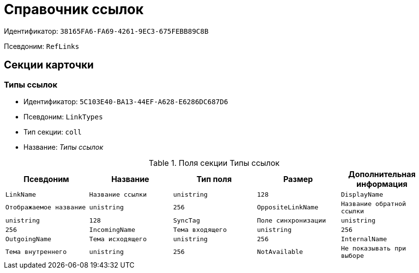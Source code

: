 = Справочник ссылок

Идентификатор: `38165FA6-FA69-4261-9EC3-675FEBB89C8B`

Псевдоним: `RefLinks`

== Секции карточки

=== Типы ссылок

* Идентификатор: `5C103E40-BA13-44EF-A628-E6286DC687D6`

* Псевдоним: `LinkTypes`

* Тип секции: `coll`

* Название: _Типы ссылок_

.Поля секции Типы ссылок
|===
|Псевдоним|Название|Тип поля|Размер|Дополнительная информация 

a|`LinkName`
a|`Название ссылки`
a|`unistring`
a|`128`

a|`DisplayName`
a|`Отображаемое название`
a|`unistring`
a|`256`

a|`OppositeLinkName`
a|`Название обратной ссылки`
a|`unistring`
a|`128`

a|`SyncTag`
a|`Поле синхронизации`
a|`unistring`
a|`256`

a|`IncomingName`
a|`Тема входящего`
a|`unistring`
a|`256`

a|`OutgoingName`
a|`Тема исходящего`
a|`unistring`
a|`256`

a|`InternalName`
a|`Тема внутреннего`
a|`unistring`
a|`256`

a|`NotAvailable`
a|`Не показывать при выборе`
a|`bool`

|===
